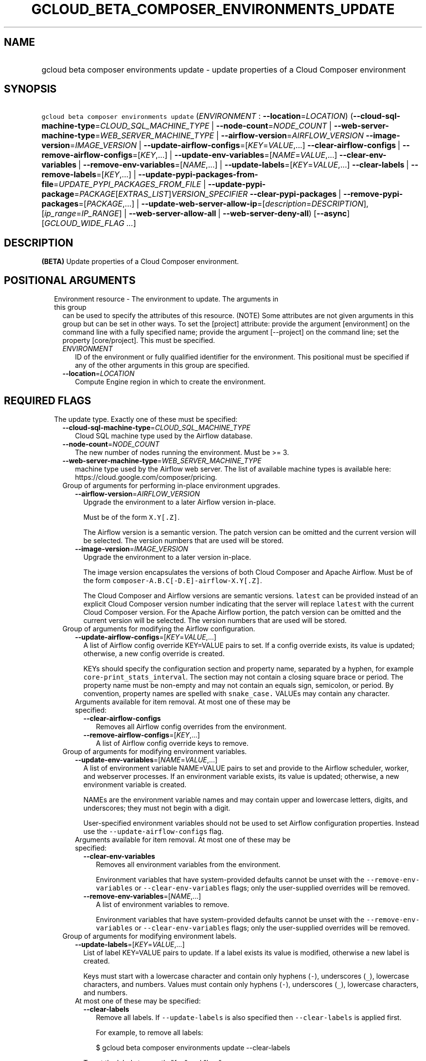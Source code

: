 
.TH "GCLOUD_BETA_COMPOSER_ENVIRONMENTS_UPDATE" 1



.SH "NAME"
.HP
gcloud beta composer environments update \- update properties of a Cloud Composer environment



.SH "SYNOPSIS"
.HP
\f5gcloud beta composer environments update\fR (\fIENVIRONMENT\fR\ :\ \fB\-\-location\fR=\fILOCATION\fR) (\fB\-\-cloud\-sql\-machine\-type\fR=\fICLOUD_SQL_MACHINE_TYPE\fR\ |\ \fB\-\-node\-count\fR=\fINODE_COUNT\fR\ |\ \fB\-\-web\-server\-machine\-type\fR=\fIWEB_SERVER_MACHINE_TYPE\fR\ |\ \fB\-\-airflow\-version\fR=\fIAIRFLOW_VERSION\fR\ \fB\-\-image\-version\fR=\fIIMAGE_VERSION\fR\ |\ \fB\-\-update\-airflow\-configs\fR=[\fIKEY\fR=\fIVALUE\fR,...]\ \fB\-\-clear\-airflow\-configs\fR\ |\ \fB\-\-remove\-airflow\-configs\fR=[\fIKEY\fR,...]\ |\ \fB\-\-update\-env\-variables\fR=[\fINAME\fR=\fIVALUE\fR,...]\ \fB\-\-clear\-env\-variables\fR\ |\ \fB\-\-remove\-env\-variables\fR=[\fINAME\fR,...]\ |\ \fB\-\-update\-labels\fR=[\fIKEY\fR=\fIVALUE\fR,...]\ \fB\-\-clear\-labels\fR\ |\ \fB\-\-remove\-labels\fR=[\fIKEY\fR,...]\ |\ \fB\-\-update\-pypi\-packages\-from\-file\fR=\fIUPDATE_PYPI_PACKAGES_FROM_FILE\fR\ |\ \fB\-\-update\-pypi\-package\fR=\fIPACKAGE\fR[\fIEXTRAS_LIST\fR]\fIVERSION_SPECIFIER\fR\ \fB\-\-clear\-pypi\-packages\fR\ |\ \fB\-\-remove\-pypi\-packages\fR=[\fIPACKAGE\fR,...]\ |\ \fB\-\-update\-web\-server\-allow\-ip\fR=[\fIdescription\fR=\fIDESCRIPTION\fR],[\fIip_range\fR=\fIIP_RANGE\fR]\ |\ \fB\-\-web\-server\-allow\-all\fR\ |\ \fB\-\-web\-server\-deny\-all\fR) [\fB\-\-async\fR] [\fIGCLOUD_WIDE_FLAG\ ...\fR]



.SH "DESCRIPTION"

\fB(BETA)\fR Update properties of a Cloud Composer environment.



.SH "POSITIONAL ARGUMENTS"

.RS 2m
.TP 2m

Environment resource \- The environment to update. The arguments in this group
can be used to specify the attributes of this resource. (NOTE) Some attributes
are not given arguments in this group but can be set in other ways. To set the
[project] attribute: provide the argument [environment] on the command line with
a fully specified name; provide the argument [\-\-project] on the command line;
set the property [core/project]. This must be specified.

.RS 2m
.TP 2m
\fIENVIRONMENT\fR
ID of the environment or fully qualified identifier for the environment. This
positional must be specified if any of the other arguments in this group are
specified.

.TP 2m
\fB\-\-location\fR=\fILOCATION\fR
Compute Engine region in which to create the environment.


.RE
.RE
.sp

.SH "REQUIRED FLAGS"

.RS 2m
.TP 2m

The update type. Exactly one of these must be specified:

.RS 2m
.TP 2m
\fB\-\-cloud\-sql\-machine\-type\fR=\fICLOUD_SQL_MACHINE_TYPE\fR
Cloud SQL machine type used by the Airflow database.

.TP 2m
\fB\-\-node\-count\fR=\fINODE_COUNT\fR
The new number of nodes running the environment. Must be >= 3.

.TP 2m
\fB\-\-web\-server\-machine\-type\fR=\fIWEB_SERVER_MACHINE_TYPE\fR
machine type used by the Airflow web server. The list of available machine types
is available here: https://cloud.google.com/composer/pricing.

.TP 2m

Group of arguments for performing in\-place environment upgrades.

.RS 2m
.TP 2m
\fB\-\-airflow\-version\fR=\fIAIRFLOW_VERSION\fR
Upgrade the environment to a later Airflow version in\-place.

Must be of the form \f5X.Y[.Z]\fR.

The Airflow version is a semantic version. The patch version can be omitted and
the current version will be selected. The version numbers that are used will be
stored.

.TP 2m
\fB\-\-image\-version\fR=\fIIMAGE_VERSION\fR
Upgrade the environment to a later version in\-place.

The image version encapsulates the versions of both Cloud Composer and Apache
Airflow. Must be of the form \f5composer\-A.B.C[\-D.E]\-airflow\-X.Y[.Z]\fR.

The Cloud Composer and Airflow versions are semantic versions. \f5latest\fR can
be provided instead of an explicit Cloud Composer version number indicating that
the server will replace \f5latest\fR with the current Cloud Composer version.
For the Apache Airflow portion, the patch version can be omitted and the current
version will be selected. The version numbers that are used will be stored.

.RE
.sp
.TP 2m

Group of arguments for modifying the Airflow configuration.

.RS 2m
.TP 2m
\fB\-\-update\-airflow\-configs\fR=[\fIKEY\fR=\fIVALUE\fR,...]
A list of Airflow config override KEY=VALUE pairs to set. If a config override
exists, its value is updated; otherwise, a new config override is created.

KEYs should specify the configuration section and property name, separated by a
hyphen, for example \f5core\-print_stats_interval\fR. The section may not
contain a closing square brace or period. The property name must be non\-empty
and may not contain an equals sign, semicolon, or period. By convention,
property names are spelled with \f5snake_case.\fR VALUEs may contain any
character.

.TP 2m

Arguments available for item removal. At most one of these may be specified:

.RS 2m
.TP 2m
\fB\-\-clear\-airflow\-configs\fR
Removes all Airflow config overrides from the environment.

.TP 2m
\fB\-\-remove\-airflow\-configs\fR=[\fIKEY\fR,...]
A list of Airflow config override keys to remove.

.RE
.RE
.sp
.TP 2m

Group of arguments for modifying environment variables.

.RS 2m
.TP 2m
\fB\-\-update\-env\-variables\fR=[\fINAME\fR=\fIVALUE\fR,...]
A list of environment variable NAME=VALUE pairs to set and provide to the
Airflow scheduler, worker, and webserver processes. If an environment variable
exists, its value is updated; otherwise, a new environment variable is created.

NAMEs are the environment variable names and may contain upper and lowercase
letters, digits, and underscores; they must not begin with a digit.

User\-specified environment variables should not be used to set Airflow
configuration properties. Instead use the \f5\-\-update\-airflow\-configs\fR
flag.

.TP 2m

Arguments available for item removal. At most one of these may be specified:

.RS 2m
.TP 2m
\fB\-\-clear\-env\-variables\fR
Removes all environment variables from the environment.

Environment variables that have system\-provided defaults cannot be unset with
the \f5\-\-remove\-env\-variables\fR or \f5\-\-clear\-env\-variables\fR flags;
only the user\-supplied overrides will be removed.

.TP 2m
\fB\-\-remove\-env\-variables\fR=[\fINAME\fR,...]
A list of environment variables to remove.

Environment variables that have system\-provided defaults cannot be unset with
the \f5\-\-remove\-env\-variables\fR or \f5\-\-clear\-env\-variables\fR flags;
only the user\-supplied overrides will be removed.

.RE
.RE
.sp
.TP 2m

Group of arguments for modifying environment labels.

.RS 2m
.TP 2m
\fB\-\-update\-labels\fR=[\fIKEY\fR=\fIVALUE\fR,...]
List of label KEY=VALUE pairs to update. If a label exists its value is
modified, otherwise a new label is created.

Keys must start with a lowercase character and contain only hyphens (\f5\-\fR),
underscores (\f5_\fR), lowercase characters, and numbers. Values must contain
only hyphens (\f5\-\fR), underscores (\f5_\fR), lowercase characters, and
numbers.

.TP 2m

At most one of these may be specified:

.RS 2m
.TP 2m
\fB\-\-clear\-labels\fR
Remove all labels. If \f5\-\-update\-labels\fR is also specified then
\f5\-\-clear\-labels\fR is applied first.

For example, to remove all labels:

.RS 2m
$ gcloud beta composer environments update \-\-clear\-labels
.RE

To set the labels to exactly "foo" and "baz":

.RS 2m
$ gcloud beta composer environments update \-\-clear\-labels \e
  \-\-update\-labels foo=bar,baz=qux
.RE

.TP 2m
\fB\-\-remove\-labels\fR=[\fIKEY\fR,...]
List of label keys to remove. If a label does not exist it is silently ignored.
If \f5\-\-update\-labels\fR is also specified then \f5\-\-remove\-labels\fR is
applied first.

.RE
.RE
.sp
.TP 2m

Group of arguments for modifying the PyPI package configuration. At most one of
these may be specified:

.RS 2m
.TP 2m
\fB\-\-update\-pypi\-packages\-from\-file\fR=\fIUPDATE_PYPI_PACKAGES_FROM_FILE\fR
The path to a file containing a list of PyPI packages to install in the
environment. Each line in the file should contain a package specification in the
format of the update\-pypi\-package argument defined above. The path can be a
local file path or a Google Cloud Storage file path (Cloud Storage file path
starts with 'gs://').

.TP 2m
\fB\-\-update\-pypi\-package\fR=\fIPACKAGE\fR[\fIEXTRAS_LIST\fR]\fIVERSION_SPECIFIER\fR
A PyPI package to add to the environment. If a package exists, its value is
updated; otherwise, a new package is installed.

The value takes the form of: \f5PACKAGE[EXTRAS_LIST]VERSION_SPECIFIER\fR, as one
would specify in a pip requirements file.

PACKAGE is specified as a package name, such as \f5numpy.\fR EXTRAS_LIST is a
comma\-delimited list of PEP 508 distribution extras that may be empty, in which
case the enclosing square brackets may be omitted. VERSION_SPECIFIER is an
optional PEP 440 version specifier. If both EXTRAS_LIST and VERSION_SPECIFIER
are omitted, the \f5=\fR and everything to the right may be left empty.

This is a repeated argument that can be specified multiple times to update
multiple packages. If PACKAGE appears more than once, the last value will be
used.

.TP 2m

Arguments available for item removal. At most one of these may be specified:

.RS 2m
.TP 2m
\fB\-\-clear\-pypi\-packages\fR
Removes all PyPI packages from the environment.

PyPI packages that are required by the environment's core software cannot be
uninstalled with the \f5\-\-remove\-pypi\-packages\fR or
\f5\-\-clear\-pypi\-packages\fR flags.

.TP 2m
\fB\-\-remove\-pypi\-packages\fR=[\fIPACKAGE\fR,...]
A list of PyPI package names to remove.

PyPI packages that are required by the environment's core software cannot be
uninstalled with the \f5\-\-remove\-pypi\-packages\fR or
\f5\-\-clear\-pypi\-packages\fR flags.

.RE
.RE
.sp
.TP 2m

At most one of these may be specified:

.RS 2m
.TP 2m
\fB\-\-update\-web\-server\-allow\-ip\fR=[\fIdescription\fR=\fIDESCRIPTION\fR],[\fIip_range\fR=\fIIP_RANGE\fR]
Specifies a list of IPv4 or IPv6 ranges that will be allowed to access the
Airflow web server. By default, all IPs are allowed to access the web server.

.RE
.sp
.TP 2m
\fBip_range\fR
IPv4 or IPv6 range of addresses allowed to access the Airflow web server.

.TP 2m
\fBdescription\fR
An optional description of the IP range.
.RS 2m
.TP 2m
\fB\-\-web\-server\-allow\-all\fR
Allows all IP addresses to access the Airflow web server.

.TP 2m
\fB\-\-web\-server\-deny\-all\fR
Denies all incoming traffic to the Airflow web server.


.RE
.RE
.RE
.sp

.SH "OPTIONAL FLAGS"

.RS 2m
.TP 2m
\fB\-\-async\fR
Return immediately, without waiting for the operation in progress to complete.


.RE
.sp

.SH "GCLOUD WIDE FLAGS"

These flags are available to all commands: \-\-account, \-\-billing\-project,
\-\-configuration, \-\-flags\-file, \-\-flatten, \-\-format, \-\-help,
\-\-impersonate\-service\-account, \-\-log\-http, \-\-project, \-\-quiet,
\-\-trace\-token, \-\-user\-output\-enabled, \-\-verbosity.

Run \fB$ gcloud help\fR for details.



.SH "EXAMPLES"

To update the Cloud Composer environment named \f5\fIenv\-1\fR\fR to have 8
Airflow workers, and not have the \f5\fIproduction\fR\fR label, run:

.RS 2m
$ gcloud beta composer environments update env\-1 \-\-node\-count=8 \e
    \-\-remove\-labels=production
.RE



.SH "NOTES"

This command is currently in BETA and may change without notice. These variants
are also available:

.RS 2m
$ gcloud composer environments update
$ gcloud alpha composer environments update
.RE

